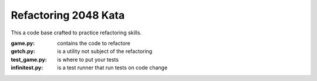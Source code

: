Refactoring 2048 Kata
=====================

This a code base crafted to practice refactoring skills.

:game.py: contains the code to refactore
:getch.py: is a utility not subject of the refactoring
:test_game.py: is where to put your tests
:infinitest.py: is a test runner that run tests on code change
